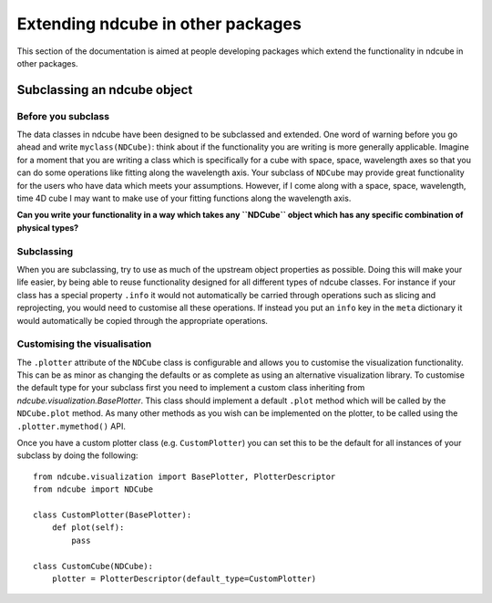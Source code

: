 Extending ndcube in other packages
==================================

This section of the documentation is aimed at people developing packages which extend the functionality in ndcube in other packages.


Subclassing an ndcube object
----------------------------


Before you subclass
###################

The data classes in ndcube have been designed to be subclassed and extended.
One word of warning before you go ahead and write ``myclass(NDCube)``: think about if the functionality you are writing is more generally applicable.
Imagine for a moment that you are writing a class which is specifically for a cube with space, space, wavelength axes so that you can do some operations like fitting along the wavelength axis.
Your subclass of ``NDCube`` may provide great functionality for the users who have data which meets your assumptions.
However, if I come along with a space, space, wavelength, time 4D cube I may want to make use of your fitting functions along the wavelength axis.

**Can you write your functionality in a way which takes any ``NDCube`` object which has any specific combination of physical types?**


Subclassing
###########

When you are subclassing, try to use as much of the upstream object properties as possible.
Doing this will make your life easier, by being able to reuse functionality designed for all different types of ndcube classes.
For instance if your class has a special property ``.info`` it would not automatically be carried through operations such as slicing and reprojecting, you would need to customise all these operations.
If instead you put an ``info`` key in the ``meta`` dictionary it would automatically be copied through the appropriate operations.


Customising the visualisation
#############################

The ``.plotter`` attribute of the ``NDCube`` class is configurable and allows you to customise the visualization functionality.
This can be as minor as changing the defaults or as complete as using an alternative visualization library.
To customise the default type for your subclass first you need to implement a custom class inheriting from `ndcube.visualization.BasePlotter`.
This class should implement a default ``.plot`` method which will be called by the ``NDCube.plot`` method.
As many other methods as you wish can be implemented on the plotter, to be called using the ``.plotter.mymethod()`` API.

Once you have a custom plotter class (e.g. ``CustomPlotter``) you can set this to be the default for all instances of your subclass by doing the following::

  from ndcube.visualization import BasePlotter, PlotterDescriptor
  from ndcube import NDCube

  class CustomPlotter(BasePlotter):
      def plot(self):
          pass

  class CustomCube(NDCube):
      plotter = PlotterDescriptor(default_type=CustomPlotter)
